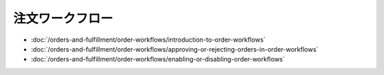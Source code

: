 注文ワークフロー
===============

-  :doc:`/orders-and-fulfillment/order-workflows/introduction-to-order-workflows`
-  :doc:`/orders-and-fulfillment/order-workflows/approving-or-rejecting-orders-in-order-workflows`
-  :doc:`/orders-and-fulfillment/order-workflows/enabling-or-disabling-order-workflows`